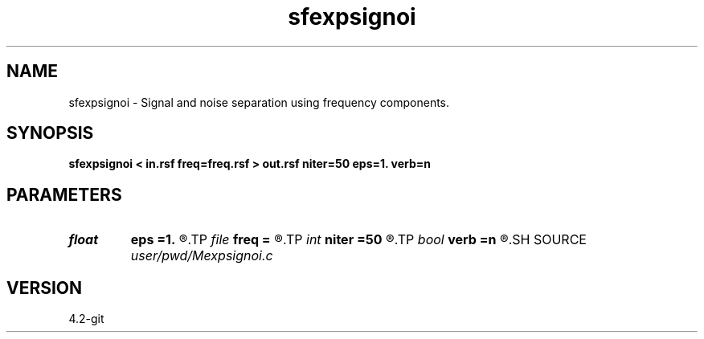 .TH sfexpsignoi 1  "APRIL 2023" Madagascar "Madagascar Manuals"
.SH NAME
sfexpsignoi \- Signal and noise separation using frequency components. 
.SH SYNOPSIS
.B sfexpsignoi < in.rsf freq=freq.rsf > out.rsf niter=50 eps=1. verb=n
.SH PARAMETERS
.PD 0
.TP
.I float  
.B eps
.B =1.
.R  	regularization parameter
.TP
.I file   
.B freq
.B =
.R  	auxiliary input file name
.TP
.I int    
.B niter
.B =50
.R  	maximum number of iterations
.TP
.I bool   
.B verb
.B =n
.R  [y/n]	verbosity flag
.SH SOURCE
.I user/pwd/Mexpsignoi.c
.SH VERSION
4.2-git
